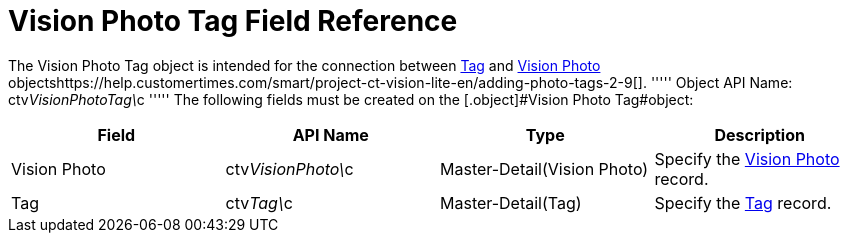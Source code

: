 = Vision Photo Tag Field Reference

The [.object]#Vision Photo Tag# object is intended for the connection between link:tag-field-reference-ir-2-9.html[Tag] and link:vision-photo-field-reference-ir-2-9.html[Vision Photo] objectshttps://help.customertimes.com/smart/project-ct-vision-lite-en/adding-photo-tags-2-9[]. ''''' Object API Name: [.apiobject]#ctv__VisionPhotoTag\__c# ''''' The following fields must be created on the [.object]#Vision Photo Tag#object:

[width="100%",cols="25%,25%,25%,25%",]
|=======================================================================
|*Field* |*API Name* |*Type* |*Description*

|Vision Photo |[.apiobject]#ctv__VisionPhoto#\__c |Master-Detail(Vision Photo) |Specify the link:vision-photo-field-reference-ir-2-9.html[Vision Photo] record. |Tag |[.apiobject]#ctv__Tag\__c# |Master-Detail(Tag) |Specify the
link:tag-field-reference-ir-2-9.html[Tag] record.
|=======================================================================
